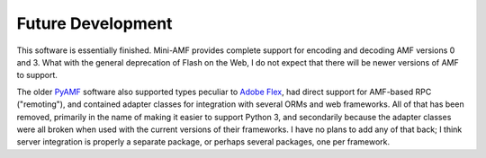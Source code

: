 ==================
Future Development
==================

This software is essentially finished.  Mini-AMF provides complete
support for encoding and decoding AMF versions 0 and 3.  What with the
general deprecation of Flash on the Web, I do not expect that there
will be newer versions of AMF to support.

The older PyAMF_ software also supported types peculiar to
`Adobe Flex`_, had direct support for AMF-based RPC ("remoting"),
and contained adapter classes for integration with several ORMs and
web frameworks.  All of that has been removed, primarily in the name of
making it easier to support Python 3, and secondarily because the
adapter classes were all broken when used with the current versions of
their frameworks.  I have no plans to add any of that back; I think
server integration is properly a separate package, or perhaps several
packages, one per framework.


.. _PyAMF: https://github.com/hydralabs/pyamf
.. _Adobe Flex: https://en.wikipedia.org/wiki/Apache_Flex
